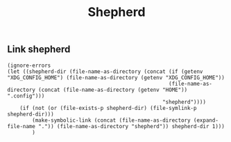 #+TITLE: Shepherd
** Link shepherd
#+NAME: link-shepherd-el
#+BEGIN_SRC elisp :tangle shepherd.ps1 :shebang "\":\"; emacs -Q --script shepherd.ps1 -- \"$@ $args\" ; exit $? # -*- mode: emacs-lisp; lexical-binding: t; -*-"
(ignore-errors
(let ((shepherd-dir (file-name-as-directory (concat (if (getenv "XDG_CONFIG_HOME") (file-name-as-directory (getenv "XDG_CONFIG_HOME"))
                                                    (file-name-as-directory (concat (file-name-as-directory (getenv "HOME")) ".config")))
                                                  "shepherd"))))
    (if (not (or (file-exists-p shepherd-dir) (file-symlink-p shepherd-dir)))
        (make-symbolic-link (concat (file-name-as-directory (expand-file-name ".")) (file-name-as-directory "shepherd")) shepherd-dir 1)))
        )
#+END_SRC
